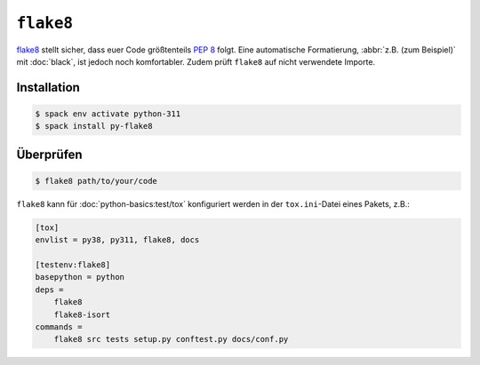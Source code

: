 .. SPDX-FileCopyrightText: 2020 Veit Schiele
..
.. SPDX-License-Identifier: BSD-3-Clause

``flake8``
==========

`flake8 <https://pypi.org/project/flake8/>`_ stellt sicher, dass euer Code
größtenteils :pep:`8` folgt. Eine automatische Formatierung, :abbr:`z.B. (zum
Beispiel)` mit :doc:`black`, ist jedoch noch komfortabler. Zudem prüft
``flake8`` auf nicht verwendete Importe.

Installation
------------

.. code-block:: console

    $ spack env activate python-311
    $ spack install py-flake8

Überprüfen
----------

.. code-block:: console

    $ flake8 path/to/your/code


``flake8`` kann für :doc:`python-basics:test/tox` konfiguriert werden in der
``tox.ini``-Datei eines Pakets, z.B.:

.. code-block:: ini

    [tox]
    envlist = py38, py311, flake8, docs

    [testenv:flake8]
    basepython = python
    deps =
        flake8
        flake8-isort
    commands =
        flake8 src tests setup.py conftest.py docs/conf.py

.. seealso::
    * `Configuring flake8
      <https://flake8.pycqa.org/en/latest/user/configuration.html>`_
    * `flake8 error/violation codes
      <https://flake8.pycqa.org/en/latest/user/error-codes.html>`_
    * `pycodestyle error codes
      <https://pycodestyle.pycqa.org/en/latest/intro.html#error-codes>`_
